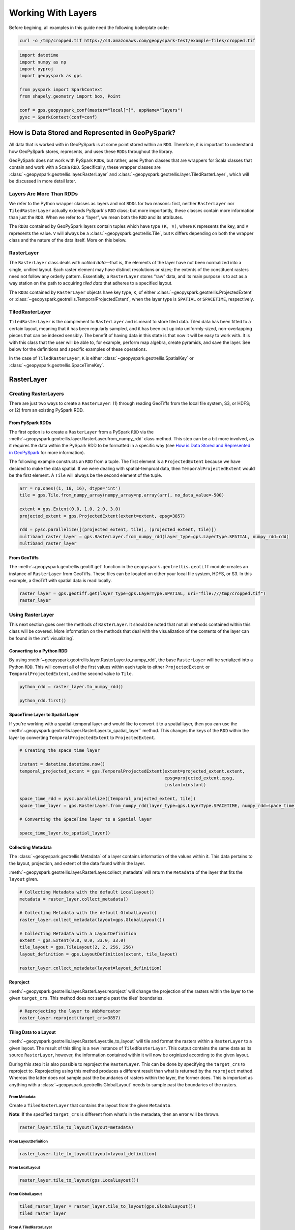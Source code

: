Working With Layers
===================

Before begining, all examples in this guide need the following boilerplate
code:

.. code::

   curl -o /tmp/cropped.tif https://s3.amazonaws.com/geopyspark-test/example-files/cropped.tif

.. code:: python3

   import datetime
   import numpy as np
   import pyproj
   import geopyspark as gps

   from pyspark import SparkContext
   from shapely.geometry import box, Point

   conf = gps.geopyspark_conf(master="local[*]", appName="layers")
   pysc = SparkContext(conf=conf)


How is Data Stored and Represented in GeoPySpark?
-------------------------------------------------

All data that is worked with in GeoPySpark is at some point stored
within an ``RDD``. Therefore, it is important to understand how
GeoPySpark stores, represents, and uses these ``RDD``\ s throughout the
library.

GeoPySpark does not work with PySpark ``RDD``\ s, but rather, uses
Python classes that are wrappers for Scala classes that contain and work
with a Scala ``RDD``. Specifically, these wrapper classes are
:class:`~geopyspark.geotrellis.layer.RasterLayer` and
:class:`~geopyspark.geotrellis.layer.TiledRasterLayer`, which will be discussed in
more detail later.

Layers Are More Than RDDs
~~~~~~~~~~~~~~~~~~~~~~~~~

We refer to the Python wrapper classes as layers and not ``RDD``\ s for
two reasons: first, neither ``RasterLayer`` nor ``TiledRasterLayer``
actually extends PySpark's ``RDD`` class; but more importantly, these
classes contain more information than just the ``RDD``. When we refer to
a “layer”, we mean both the ``RDD`` and its attributes.

The ``RDD``\ s contained by GeoPySpark layers contain tuples which have
type ``(K, V)``, where ``K`` represents the key, and ``V`` represents
the value. ``V`` will always be a :class:`~geopyspark.geotrellis.Tile`,
but ``K`` differs depending on both the wrapper class and the nature of
the data itself. More on this below.

RasterLayer
~~~~~~~~~~~

The ``RasterLayer`` class deals with *untiled data*—that is, the
elements of the layer have not been normalized into a single, unified
layout. Each raster element may have distinct resolutions or sizes; the
extents of the constituent rasters need not follow any orderly pattern.
Essentially, a ``RasterLayer`` stores “raw” data, and its main purpose
is to act as a way station on the path to acquiring *tiled data* that
adheres to a specified layout.

The ``RDD``\ s contained by ``RasterLayer`` objects have key type,
``K``, of either :class:`~geopyspark.geotrellis.ProjectedExtent` or
:class:`~geopyspark.geotrellis.TemporalProjectedExtent`,
when the layer type is ``SPATIAL`` or ``SPACETIME``, respectively.

TiledRasterLayer
~~~~~~~~~~~~~~~~

``TiledRasterLayer`` is the complement to ``RasterLayer`` and is meant
to store tiled data. Tiled data has been fitted to a certain layout,
meaning that it has been regularly sampled, and it has been cut up into
uniformly-sized, non-overlapping pieces that can be indexed sensibly.
The benefit of having data in this state is that now it will be easy to
work with. It is with this class that the user will be able to, for
example, perform map algebra, create pyramids, and save the layer. See
below for the definitions and specific examples of these operations.

In the case of ``TiledRasterLayer``, ``K`` is either :class:`~geopyspark.geotrellis.SpatialKey`
or :class:`~geopyspark.geotrellis.SpaceTimeKey`.

RasterLayer
-----------

Creating RasterLayers
~~~~~~~~~~~~~~~~~~~~~

There are just two ways to create a ``RasterLayer``: (1) through reading
GeoTiffs from the local file system, S3, or HDFS; or (2) from an
existing PySpark RDD.

From PySpark RDDs
^^^^^^^^^^^^^^^^^

The first option is to create a ``RasterLayer`` from a PySpark ``RDD``
via the :meth:`~geopyspark.geotrellis.layer.RasterLayer.from_numpy_rdd` class method.
This step can be a bit more involved, as it requires the data within the
PySpark RDD to be formatted in a specific way (see `How is Data Stored and Represented in GeoPySpark <#how-is-data-stored-and-represented-in-geopyspark>`__
for more information).

The following example constructs an ``RDD`` from a tuple. The first
element is a ``ProjectedExtent`` because we have decided to make the
data spatial. If we were dealing with spatial-temproal data, then
``TemporalProjectedExtent`` would be the first element. A
``Tile`` will always be the second element of the tuple.

.. code:: python3

    arr = np.ones((1, 16, 16), dtype='int')
    tile = gps.Tile.from_numpy_array(numpy_array=np.array(arr), no_data_value=-500)

    extent = gps.Extent(0.0, 1.0, 2.0, 3.0)
    projected_extent = gps.ProjectedExtent(extent=extent, epsg=3857)

    rdd = pysc.parallelize([(projected_extent, tile), (projected_extent, tile)])
    multiband_raster_layer = gps.RasterLayer.from_numpy_rdd(layer_type=gps.LayerType.SPATIAL, numpy_rdd=rdd)
    multiband_raster_layer

From GeoTiffs
^^^^^^^^^^^^^

The :meth:`~geopyspark.geotrellis.geotiff.get` function in the
``geopyspark.geotrellis.geotiff`` module creates an instance of
``RasterLayer`` from GeoTiffs. These files can be located on either
your local file system, HDFS, or S3. In this example, a GeoTiff with
spatial data is read locally.

.. code:: python3

    raster_layer = gps.geotiff.get(layer_type=gps.LayerType.SPATIAL, uri="file:///tmp/cropped.tif")
    raster_layer

Using RasterLayer
~~~~~~~~~~~~~~~~~

This next section goes over the methods of ``RasterLayer``. It should be
noted that not all methods contained within this class will be covered.
More information on the methods that deal with the visualization of the
contents of the layer can be found in the :ref:`visualizing`.

Converting to a Python RDD
^^^^^^^^^^^^^^^^^^^^^^^^^^

By using :meth:`~geopyspark.geotrellis.layer.RasterLayer.to_numpy_rdd`, the
base ``RasterLayer`` will be serialized into a Python ``RDD``. This will
convert all of the first values within each tuple to either
``ProjectedExtent`` or ``TemporalProjectedExtent``, and the second
value to ``Tile``.

.. code:: python3

    python_rdd = raster_layer.to_numpy_rdd()

    python_rdd.first()

SpaceTime Layer to Spatial Layer
^^^^^^^^^^^^^^^^^^^^^^^^^^^^^^^^

If you're working with a spatial-temporal layer and would like to
convert it to a spatial layer, then you can use the
:meth:`~geopyspark.geotrellis.layer.RasterLayer.to_spatial_layer``
method. This changes the keys of the ``RDD`` within the layer by
converting ``TemporalProjectedExtent`` to ``ProjectedExtent``.

.. code:: python3

    # Creating the space time layer

    instant = datetime.datetime.now()
    temporal_projected_extent = gps.TemporalProjectedExtent(extent=projected_extent.extent,
                                                            epsg=projected_extent.epsg,
                                                            instant=instant)

    space_time_rdd = pysc.parallelize([temporal_projected_extent, tile])
    space_time_layer = gps.RasterLayer.from_numpy_rdd(layer_type=gps.LayerType.SPACETIME, numpy_rdd=space_time_rdd)

    # Converting the SpaceTime layer to a Spatial layer

    space_time_layer.to_spatial_layer()

Collecting Metadata
^^^^^^^^^^^^^^^^^^^

The :class:`~geopyspark.geotrellis.Metadata` of a layer contains information of the
values within it. This data pertains to the layout, projection, and extent of the data
found within the layer.

:meth:`~geopyspark.geotrellis.layer.RasterLayer.collect_metadata` will return the
``Metadata`` of the layer that fits the ``layout`` given.

.. code:: python3

    # Collecting Metadata with the default LocalLayout()
    metadata = raster_layer.collect_metadata()

    # Collecting Metadata with the default GlobalLayout()
    raster_layer.collect_metadata(layout=gps.GlobalLayout())

    # Collecting Metadata with a LayoutDefinition
    extent = gps.Extent(0.0, 0.0, 33.0, 33.0)
    tile_layout = gps.TileLayout(2, 2, 256, 256)
    layout_definition = gps.LayoutDefinition(extent, tile_layout)

    raster_layer.collect_metadata(layout=layout_definition)

Reproject
^^^^^^^^^

:meth:`~geopyspark.geotrellis.layer.RasterLayer.reproject` will change the
projection of the rasters within the layer to the given ``target_crs``. This
method does not sample past the tiles' boundaries.

.. code:: python3

    # Reprojecting the layer to WebMercator
    raster_layer.reproject(target_crs=3857)

Tiling Data to a Layout
^^^^^^^^^^^^^^^^^^^^^^^

:meth:`~geopyspark.geotrellis.layer.RasterLayer.tile_to_layout` will tile and
format the rasters within a ``RasterLayer`` to a given layout. The result of
this tiling is a new instance of ``TiledRasterLayer``. This output contains
the same data as its source ``RasterLayer``, however, the information
contained within it will now be orginized according to the given layout.

During this step it is also possible to reproject the ``RasterLayer``.
This can be done by specifying the ``target_crs`` to reproject to.
Reprojecting using this method produces a different result than what is
returned by the ``reproject`` method. Whereas the latter does not sample
past the boundaries of rasters within the layer, the former does. This
is important as anything with a :class:`~geopyspark.geotrellis.GlobalLayout`
needs to sample past the boundaries of the rasters.

From Metadata
'''''''''''''

Create a ``TiledRasterLayer`` that contains the layout from the given
``Metadata``.

**Note**: If the specified ``target_crs`` is different from what's in
the metadata, then an error will be thrown.

.. code:: python3

    raster_layer.tile_to_layout(layout=metadata)

From LayoutDefinition
'''''''''''''''''''''

.. code:: python3

    raster_layer.tile_to_layout(layout=layout_definition)

From LocalLayout
''''''''''''''''

.. code:: python3

    raster_layer.tile_to_layout(gps.LocalLayout())

From GlobalLayout
'''''''''''''''''

.. code:: python3

    tiled_raster_layer = raster_layer.tile_to_layout(gps.GlobalLayout())
    tiled_raster_layer

From A TiledRasterLayer
'''''''''''''''''''''''

One can tile a ``RasterLayer`` to the same layout as a
``TiledRasterLayout``.

**Note**: If the specifying ``target_crs`` is different from the other
layer's, then an error will be thrown.

.. code:: python3

    raster_layer.tile_to_layout(layout=tiled_raster_layer)

TiledRasterLayer
----------------

Creating TiledRasterLayers
~~~~~~~~~~~~~~~~~~~~~~~~~~

For this guide, we will just go over one initialization method for
``TiledRasterLayer``, ``from_numpy_rdd``. However, there are other ways
to create this class. These additional creation strategies can be found
in the :ref:`rasterization` guide.

From PySpark RDD
^^^^^^^^^^^^^^^^

Like ``RasterLayer``\ s, ``TiledRasterLayer``\ s can be created from
``RDD``\ s using :meth:`~geopyspark.geotrellis.layer.TiledRasterLayer.from_numpy_rdd`.
What is different, however, is that :class:`~geopyspark.geotrellis.Metadata`
must also be passed in during initialization. This makes creating
``TiledRasterLayer``\ s this way a little bit more arduous.

The following example constructs an ``RDD`` from a tuple. The first
element is a ``SpatialKey`` because we have decided to make the data
spatial. See `How is Data Stored and Represented in GeoPySpark <#how-is-data-stored-and-represented-in-geopyspark>`__
for more information.

.. code:: python3

    data = np.zeros((1, 512, 512), dtype='float32')
    tile = gps.Tile.from_numpy_array(numpy_array=data, no_data_value=-1.0)
    instant = datetime.datetime.now()

    layer = [(gps.SpaceTimeKey(row=0, col=0, instant=instant), tile),
             (gps.SpaceTimeKey(row=1, col=0, instant=instant), tile),
             (gps.SpaceTimeKey(row=0, col=1, instant=instant), tile),
             (gps.SpaceTimeKey(row=1, col=1, instant=instant), tile)]

    rdd = pysc.parallelize(layer)

    extent = gps.Extent(0.0, 0.0, 33.0, 33.0)
    layout = gps.TileLayout(2, 2, 512, 512)
    bounds = gps.Bounds(gps.SpaceTimeKey(col=0, row=0, instant=instant), gps.SpaceTimeKey(col=1, row=1, instant=instant))
    layout_definition = gps.LayoutDefinition(extent, layout)

    metadata = gps.Metadata(
        bounds=bounds,
        crs='+proj=merc +lon_0=0 +k=1 +x_0=0 +y_0=0 +a=6378137 +b=6378137 +towgs84=0,0,0,0,0,0,0 +units=m +no_defs ',
        cell_type='float32ud-1.0',
        extent=extent,
        layout_definition=layout_definition)

    space_time_tiled_layer = gps.TiledRasterLayer.from_numpy_rdd(layer_type=gps.LayerType.SPACETIME,
                                                                 numpy_rdd=rdd, metadata=metadata)
    space_time_tiled_layer

Using TiledRasterLayers
~~~~~~~~~~~~~~~~~~~~~~~

This section will go over the methods found within ``TiledRasterLayer``.
Like with ``RasterLayer``, not all methods within this class will be
covered in this guide. More information on the methods that deal with
the visualization of the contents of the layer can be found in
:ref:`visualizing`; and those that deal with
map algebra can be found in the :ref:`rasterization` section.

Converting to a Python RDD
^^^^^^^^^^^^^^^^^^^^^^^^^^

By using :meth:`~geopyspark.geotrellis.layer.TiledRasterLayer.to_numpy_rdd`,
the base ``TiledRasterLayer`` will be serialized into a Python ``RDD``.
This will convert all of the first values within each tuple to either
``SpatialKey`` or ``SpaceTimeKey``, and the second value to ``Tile``.

.. code:: python3

    python_rdd = tiled_raster_layer.to_numpy_rdd()


SpaceTime Layer to Spatial Layer
^^^^^^^^^^^^^^^^^^^^^^^^^^^^^^^^

If you're working with a spatiotemporal layer and would like to convert
it to a spatial layer, then you can use the
:meth:`~geopyspark.geotrellis.layer.TiledRasterLayer.to_spatial_layer` method.
This changes the keys of the ``RDD`` within the layer by converting
``SpaceTimeKey`` to ``SpatialKey``.

.. code:: python3

    # Converting the SpaceTime layer to a Spatial layer

    space_time_tiled_layer.to_spatial_layer()


Lookup
^^^^^^

If there is a particular tile within the layer that is of interest, it
is possible to retrieve it as a ``Tile`` using the
:meth:`~geopyspark.geotrellis.layer.TiledRasterLayer.lookup` method.

.. code:: python3

    min_key = tiled_raster_layer.layer_metadata.bounds.minKey

    # Retrieve the Tile that is located at the smallest column and row of the layer
    tiled_raster_layer.lookup(col=min_key.col, row=min_key.row)

Masking
^^^^^^^

By using :meth:`~geopyspark.geotrellis.layer.TiledRasterLayer.mask`
method, the ``TiledRasterRDD`` can be masekd using one
or more Shapely geometries.

.. code:: python3

    layer_extent = tiled_raster_layer.layer_metadata.extent

    # Polygon to mask a region of the layer
    mask = box(layer_extent.xmin,
               layer_extent.ymin,
               layer_extent.xmin + 20,
               layer_extent.ymin + 20)

    tiled_raster_layer.mask(geometries=mask)

    # Multiple Polygons can be given to mask the layer
    mask_2 = box(layer_extent.xmin + 50,
                 layer_extent.ymin + 50,
                 layer_extent.xmax - 20,
                 layer_extent.ymax - 20)

    tiled_raster_layer.mask(geometries=[mask, mask_2])

Normalize
^^^^^^^^^

:meth:`~geopyspark.geotrellis.layer.TiledRasterLayer.normalize` will linearly
transform the data within the layer such that all values fall within a given range.

.. code:: python3

    # Normalizes the layer so that the new min value is 0 and the new max value is 60000
    tiled_raster_layer.normalize(new_min=0, new_max=60000)

Pyramiding
^^^^^^^^^^

When using a layer for a TMS server, it is important that the layer is
pyramided. That is, we create a level-of-detail hierarchy that covers
the same geographical extent, while each level of the pyramid uses one
quarter as many pixels as the next level. This allows us to zoom in and
out when the layer is being displayed without using extraneous detail.
The :meth:`~geopyspark.geotrellis.layer.TiledRasterLayer.pyramid` method
will produce an instance of :class:`~geopyspark.geotrellis.layer.Pyramid`
that will contain within it multiple ``TiledRasterLayer``\ s. Each layer
corresponds to a zoom level, and the number of levels depends on the
``zoom_level`` of the source layer. With the max zoom of the ``Pyramid``
being the source layer's ``zoom_level``, and the lowest zoom being 0.

For more information on the ``Pyramid`` class, see the :ref:`pyramid`
section of the visualization guide.

.. code:: python3

    # This creates a Pyramid with zoom levels that go from 0 to 11 for a total of 12.
    tiled_raster_layer.pyramid()

Reproject
^^^^^^^^^

This is similar to the ``reproject`` method for ``RasterLayer`` where
the reprojection will not sample past the tiles' boundaries. This means
the layout of the tiles will be changed so that they will take on a
``LocalLayout`` rather than a ``GlobalLayout`` (read more about these
layouts `here <core-concepts.ipynb#Tiling-Strategies>`__). Because of
this, whatever ``zoom_level`` the ``TiledRasterLayer`` has will be
changed to 0 since the area being represented changes to just the tiles.

.. code:: python3

    # Reproject the layer to WebMercator
    reprojected_tiled_raster_layer = tiled_raster_layer.reproject(target_crs=3857)

Stitching
^^^^^^^^^

Using :meth:`~geopyspark.geotrellis.layer.TiledRasterLayer.stitch` will produce
a single ``Tile`` by stitching together all of the tiles within the
``TiledRasterLayer``. This can only be done with spatial layers, and is not
recommended if the data contained within the layer is large, as it can cause a
crash due to the size of the resulting ``Tile``.

.. code:: python3

    # Creates a Tile with an underlying numpy array with a size of (1, 6144, 1536).
    tiled_raster_layer.stitch()

Saving a Stitched Layer
^^^^^^^^^^^^^^^^^^^^^^^

The :meth:`~geopyspark.geotrellis.layer.TiledRasterLayer.save_stitched` method
both stitches and saves a layer as a GeoTiff.

.. code:: python3

    # Saves the stitched layer to /tmp/stitched.tif
    tiled_raster_layer.save_stitched(path='/tmp/stitched.tif')

It is also possible to specify the regions of layer to be saved when it
is stitched.

.. code:: python3

    layer_extent = tiled_raster_layer.layer_metadata.layout_definition.extent

    # Only a portion of the stitched layer needs to be saved, so we will create a sub Extent to crop to.
    sub_exent = gps.Extent(xmin=layer_extent.xmin + 10,
                           ymin=layer_extent.ymin + 10,
                           xmax=layer_extent.xmax - 10,
                           ymax=layer_extent.ymax - 10)

    tiled_raster_layer.save_stitched(path='/tmp/cropped-stitched.tif', crop_bounds=sub_exent)

In addition to the sub ``Extent``, one can also choose how many cols and rows
will be in the saved in the GeoTiff.

.. code:: python3

    tiled_raster_layer.save_stitched(path='/tmp/cropped-stitched-2.tif',
                                     crop_bounds=sub_exent,
                                     crop_dimensions=(1000, 1000))

Tiling Data to a Layout
^^^^^^^^^^^^^^^^^^^^^^^

This is similar to ``RasterLayer``'s ``tile_to_layout`` method, except
for one important detail. If performing a
:meth:`~geopyspark.geotrellis.layer.TiledRasterLayer.tile_to_layout` on a
``TiledRasterLayer`` that contains a ``zoom_level``, that ``zoom_level``
could be lost or changed depending on the ``layout`` and/or
``target_crs`` chosen. Thus, it is important to keep that in mind in
retiling a ``TiledRasterLayer``.

.. code:: python3

    # Original zoom_level of the source TiledRasterLayer
    tiled_raster_layer.zoom_level

    # zoom_level will be lost in the resulting TiledRasterlayer
    tiled_raster_layer.tile_to_layout(layout=gps.LocalLayout())

    # zoom_level will be changed in the resulting TiledRasterLayer
    tiled_raster_layer.tile_to_layout(layout=gps.GlobalLayout(), target_crs=3857)

    # zoom_level will reamin the same in the resulting TiledRasterLayer
    tiled_raster_layer.tile_to_layout(layout=gps.GlobalLayout(zoom=11))


Getting Point Values
^^^^^^^^^^^^^^^^^^^^^

:meth:`~geopyspark.geotrellis.layer.TiledRasterLayer.get_point_values` takes
a collection of ``shapely.geometry.Point``\s and returns the value(s) that are
at the given point in the layer. The number of values returned depends on the
number of bands the values have, as there will be one value per band.

It is also possible to pass in a ``ResampleMethod`` to this method, but not all
are supported. The following are all of the ``ResampleMethod``\s that can
be used to calculate point values:

  - ``ResampleMethod.NEAREST_NEIGHBOR``
  - ``ResampleMethod.BILINEAR``
  - ``ResampleMethod.CUBIC_CONVOLUTION``
  - ``ResampleMethod.CUBIC_SPLINE``


Getting the Point Values From a SPATIAL Layer
'''''''''''''''''''''''''''''''''''''''''''''''

When using ``get_point_values`` on a layer with a ``LayerType`` of
``SPATIAL``, the results will be paired as ``(shapely.geometry.Point, [float])``.
Where each given ``Point`` will be paired with the values it intersects.

.. code:: python3

   # Creating the points
   extent = tiled_raster_layer.layer_metadata.extent

   p1 = Point(extent.xmin, extent.ymin + 0.5)
   p2 = Point(extent.xmax , extent.ymax - 1.0)

Giving a [shapely.geometry.Point] to get_point_values
+++++++++++++++++++++++++++++++++++++++++++++++++++++++

When ``points`` is given as a ``[shapely.geometry.Point]``,
then the ouput will be a ``[(shapely.geometry.Point, [float])]``.

.. code:: python3

   tiled_raster_layer.get_point_values(points=[p1, p2])

Giving a {k: shapely.geometry.Point} to get_point_values
++++++++++++++++++++++++++++++++++++++++++++++++++++++++++

When ``points`` is given as a ``{k: shapely.geometry.Point}``,
then the ouput will be a ``{k: (shapely.geometry.Point, [float])}``.

.. code:: python3

   tiled_raster_layer.get_point_values(points={'point 1': p1, 'point 2': p2})

Getting the Point Values From a SPACETIME Layer
'''''''''''''''''''''''''''''''''''''''''''''''

When using ``get_point_values`` on a layer with a ``LayerType`` of
``SPACETIME``, the results will be paired as ``(shapely.geometry.Point, [(datetime.datetime, [float])])``.
Where each given ``Point`` will be paired with a list of tuples that contain the values it
intersects and those values' corresponding timestamps.

.. code:: python3

   st_extent = space_time_tiled_layer.layer_metadata.extent

   p1 = Point(st_extent.xmin, st_extent.ymin + 0.5)
   p2 = Point(st_extent.xmax , st_extent.ymax - 1.0)

Giving a [shapely.geometry.Point] to get_point_values
+++++++++++++++++++++++++++++++++++++++++++++++++++++++

When ``points`` is given as a ``[shapely.geometry.Point]``,
then the ouput will be a ``[(shapely.geometry.Point, [(datetime.datetime, [float])])]``.

.. code:: python3

   space_time_tiled_layer.get_point_values(points=[p1, p2])

Giving a {k: shapely.geometry.Point} to get_point_values
++++++++++++++++++++++++++++++++++++++++++++++++++++++++++

When ``points`` is given as a ``{k: shapely.geometry.Point}``,
then the ouput will be a ``{k: (shapely.geometry.Point, [(datetime.datetime, [float])])}``.

.. code:: python3

   space_time_tiled_layer.get_point_values(points={'point 1': p1, 'point 2': p2})

Aggregating the Values of Each Cell
^^^^^^^^^^^^^^^^^^^^^^^^^^^^^^^^^^^^

:meth:`~geopyspark.geotrellis.layer.TiledRasterLayer.aggregate_by_cell` will
compute an aggregate summary for each cell of all values for each key. Thus,
if there are multiple copies of the same key in the layer, then the resulting
layer will contain just a single instance of that key with its corresponding
value being the aggregate summary of all the values that share that key.

Not all ``Operation``\s are supported. The following ones can be used in
``aggregate_by_cell``:

  - ``Operation.SUM``
  - ``Operation.MIN``
  - ``Operation.MAX``
  - ``Operation.MEAN``
  - ``Operation.VARIANCE``
  - ``Operation.STANDARD_DEVIATION``

.. code:: python3

   unioned_layer = gps.union(layers=[tiled_raster_layer, tiled_raster_layer + 1])

   # Sum the values of the unioned_layer
   unioned_layer.aggregate_by_cell(operation=gps.Operation.SUM)

   # Get the max value for each cell
   unioned_layer.aggregate_by_cell(operation=gps.Operation.MAX)


General Methods
---------------

There exist methods that are found in both ``RasterLayer`` and
``TiledRasterLayer``. These methods tend to perform more general
analysis/tasks, thus making them suitable for both classes. This next
section will go over these methods.

**Note**: In the following examples, both ``RasterLayer``\ s and
``TiledRasterLayer``\ s will be used. However, they can easily be
subsituted with the other class.

Unioning Layers Togther
~~~~~~~~~~~~~~~~~~~~~~~~

To combine the contents of multiple layers together, one can use
the :meth:`~geopyspark.geotrellis.union.union` method. This will
produce either a new ``RasterLayer`` or ``TiledRasterLayer`` that
contains all of the elements from the given layers.

**Note**: The resulting layer can contain duplicate keys.

.. code:: python3

   gps.union(layers=[tiled_raster_layer, tiled_raster_layer])

Selecting a SubSection of Bands
~~~~~~~~~~~~~~~~~~~~~~~~~~~~~~~

To select certain bands to work with, the ``bands`` method will take
either a single or collection of band indices and will return the subset
as a new ``RasterLayer`` or ``TiledRasterLayer``.

**Note**: There could high performance costs if operations are performed
between two sub-bands of a large dataset. Thus, if you're working with a
large amount of data, then it is recommended to do band selection before
reading them in.

.. code:: python3

    # Selecting the second band from the layer
    multiband_raster_layer.bands(1)

    # Selecting the first and second bands from the layer
    multiband_raster_layer.bands([0, 1])


Combining Bands of Two Or More Layers
~~~~~~~~~~~~~~~~~~~~~~~~~~~~~~~~~~~~~~

The :meth:`~geopyspark.geotrellis.combine_bands.combine_bands` method will concatenate the
bands of values that share a key between two or more layers. Thus, the resulting layer will
contain a new ``Tile`` for each shared key where the ``Tile`` will contain all of the bands
from the given layers.

The order in which the layers are passed into ``combine_bands`` matters. Where the resulting
values' bands will be ordered based on their position of their respective layer.

.. code:: python3

    # Setting up example RDD

    twos = np.ones((1, 16, 16), dtype='int') + 1
    twos_tile = gps.Tile.from_numpy_array(numpy_array=np.array(twos), no_data_value=-500)

    twos_rdd = pysc.parallelize([(projected_extent, twos_tile)])
    twos_raster_layer = gps.RasterLayer.from_numpy_rdd(layer_type=gps.LayerType.SPATIAL, numpy_rdd=twos_rdd)

    # The resulting values of the layer will have 2 bands: the first will be all ones,
    # and the last band will be all twos
    gps.combine_bands(layers=[multiband_raster_layer, twos_raster_layer])

    # The resulting values of the layer will have 2 bands: the first will be all twos and the
    # other band will be all ones
    gps.combine_bands(layers=[twos_raster_layer, multiband_raster_layer])


Collecting the Keys of a Layer
~~~~~~~~~~~~~~~~~~~~~~~~~~~~~~~

To collect all of the keys of a layer, use the ``collect_keys`` method.

.. code:: python3

  # Returns a list of ProjectedExtents
  multiband_raster_layer.collect_keys()

  # Returns a list of a SpatialKeys
  tiled_raster_layer.collect_keys()

  # Returns a list of SpaceTimeKeys
  space_time_tiled_layer.collect_keys()


Filtering a Layer By Times
~~~~~~~~~~~~~~~~~~~~~~~~~~~

Using the ``filter_by_times`` method will produce a layer whose
values fall within the given time interval(s).

Filtering By a Single Instant
^^^^^^^^^^^^^^^^^^^^^^^^^^^^^^

A single ``datetime.datetime`` instance can be used to filter the layer.
If that is the case then only exact matches with the given time will be
kept.

.. code:: python3

   space_time_layer.filter_by_times(time_intervals=[instant])

Filtering By Intervals
^^^^^^^^^^^^^^^^^^^^^^^

Various time intervals can also be given as well, and any keys whose
``instant`` falls within the time spans will be kept in the layer.

.. code:: python3

   end_date_1 = instant + datetime.timedelta(days=3)
   end_date_2 = instant + datetime.timedelta(days=5)

   # Will filter out any value whose key does not fall in the range of
   # instant and end_date_1
   space_time_layer.filter_by_times(time_intervals=[instant, end_date_1])

   # Will filter out any value whose key does not fall in the range of
   # instant and end_date_1 OR whose key does not match end_date_2
   space_time_layer.filter_by_times(time_intervals=[instant, end_date_1, end_date_2])


Converting the Data Type of the Rasters' Cells
~~~~~~~~~~~~~~~~~~~~~~~~~~~~~~~~~~~~~~~~~~~~~~

The ``convert_data_type`` method will convert the types of the cells
within the rasters of the layer to a new data type. The ``noData`` value
can also be set during this conversion, and if it's not set, then there
will be no ``noData`` value for the resulting rasters.

.. code:: python3

    # The data type of the cells before converting
    metadata.cell_type

    # Changing the cell type to int8 with a noData value of -100.
    raster_layer.convert_data_type(new_type=gps.CellType.INT8, no_data_value=-100)

    # Changing the cell type to int32 with no noData value.
    raster_layer.convert_data_type(new_type=gps.CellType.INT32)

Reclassify Cell Values
~~~~~~~~~~~~~~~~~~~~~~

``reclassify`` changes the cell values based on the ``value_map`` and
``classification_strategy`` given. In addition to these two parameters,
the ``data_type`` of the cells also needs to be given. This is either
``int`` or ``float``.

.. code:: python3

    # Change all values greater than or equal to 1 to 10
    reclassified = multiband_raster_layer.reclassify(value_map={1: 10},
                                                     data_type=int,
                                                     classification_strategy=gps.ClassificationStrategy.GREATER_THAN_OR_EQUAL_TO)


Merging the Values of a Layer Together
~~~~~~~~~~~~~~~~~~~~~~~~~~~~~~~~~~~~~~~

By using the ``merge`` method, all values that share a key within
the layer will be merged together to form a new, single value.
This is accomplished by replacing the cells of one value with another's.
However, not all cells, if any, may be replaced. When merging the cell
of values, the following steps are taken to determine if a cell's value
should be changed:

  1. If the cell contains a ``NoData`` value, then it will be replaced.
  2. If no ``NoData`` value is set, then a cell with a vlue of 0 will be replaced.
  3. if neither of the above are true, then the cell retains its value.

.. code:: python3

    # Creating the layers
    no_data = np.full((1, 4, 4), -1)
    zeros = np.zeros((1, 4, 4))

    def create_layer(no_data_value=None):
        data_tile = gps.Tile.from_numpy_array(numpy_array=no_data, no_data_value=no_data_value)
        zeros_tile = gps.Tile.from_numpy_array(numpy_array=zeros, no_data_value=no_data_value)

        layer_rdd = pysc.parallelize([(projected_extent, data_tile), (projected_extent, zeros_tile)])
        return gps.RasterLayer.from_numpy_rdd(layer_type=gps.LayerType.SPATIAL, numpy_rdd=layer_rdd)

    # Resulting layer has a no_data_value of -1
    no_data_layer = create_layer(-1)

    # Resutling layer has no no_data_value
    no_no_data_layer = create_layer()


    # The resulting merged value will be all zeros since -1 is the noData value
    no_data_layer.merge()

    # The resulting merged value will be all -1's as ``no_data_value`` was set.
    no_no_data_layer.merge()


Mapping Over the Cells
~~~~~~~~~~~~~~~~~~~~~~

It is possible to work with the cells within a layer directly via the
``map_cells`` method. This method takes a function that expects a numpy
array and a ``noData`` value as parameters, and returns a new numpy array.
Thus, the function given would have the following type signature:

.. code:: python3

    def input_function(numpy_array: np.ndarray, no_data_value=None) -> np.ndarray

The given function is then applied to each ``Tile`` in the layer.

**Note**: In order for this method to operate, the internal ``RDD``
first needs to be deserialized from Scala to Python and then serialized
from Python back to Scala. Because of this, it is recommended to chain
together all functions to avoid unnecessary serialization overhead.

.. code:: python3

    # Mapping with a single funciton

    def add_one(cells, _):
        return cells + 1

    raster_layer.map_cells(add_one)

    # Chaning together two functions to be mapped

    def divide_two(cells, _):
        return (add_one(cells) / 2)

    raster_layer.map_cells(divide_two)

Mapping Over Tiles
~~~~~~~~~~~~~~~~~~

Like ``map_cells``, ``map_tiles`` maps a given function over all of the
``Tile``\ s within the layer. It takes a function that expects a
``Tile`` and returns a ``Tile``. Therefore, the input function's type
signature would be this:

.. code:: python3

    def input_function(tile: Tile) -> Tile

**Note**: In order for this method to operate, the internal ``RDD``
first needs to be deserialized from Scala to Python and then serialized
from Python back to Scala. Because of this, it is recommended to chain
together all functions to avoid unnecessary serialization overhead.

.. code:: python3

    def minus_two(tile):
        return gps.Tile.from_numpy_array(tile.cells - 2, no_data_value=tile.no_data_value)

    raster_layer.map_tiles(minus_two)

Calculating the Histogram for the Layer
~~~~~~~~~~~~~~~~~~~~~~~~~~~~~~~~~~~~~~~

One can calculate the histogram of a layer either by using the
``get_histogram`` or the ``get_class_histogram`` method. Both of these
methods produce a :class:`~geopyspark.geotrellis.histrogram.Histogram`,
however, the way the data is represented within the resulting histogram
differs depending on the method used. ``get_histogram`` will produce a
histogram whose values are ``float``\ s. Whereas ``get_class_histogram``
returns a histogram whose values are ``int``\ s.

.. code:: python3

    # Returns a Histogram whose underlying values are floats
    tiled_raster_layer.get_histogram()

    # Returns a Histogram whose underlying values are ints
    tiled_raster_layer.get_class_histogram()

Finding the Quantile Breaks for the Layer
~~~~~~~~~~~~~~~~~~~~~~~~~~~~~~~~~~~~~~~~~

If you wish to find the quantile breaks for a layer without a
``Histogram``, then you can use the ``get_quantile_breaks`` method.

.. code:: python3

    tiled_raster_layer.get_quantile_breaks(num_breaks=3)

Quantile Breaks for Exact Ints
^^^^^^^^^^^^^^^^^^^^^^^^^^^^^^

There is another version of ``get_quantile_breaks`` called
``get_quantile_breaks_exact_int`` that will count exact integer values.
However, if there are too many values within the layer, then memory
errors could occur.

.. code:: python3

    tiled_raster_layer.get_quantile_breaks_exact_int(num_breaks=3)

Finding the Min and Max Values of a Layer
^^^^^^^^^^^^^^^^^^^^^^^^^^^^^^^^^^^^^^^^^

The ``get_min_max`` method will find the min and max value for the
layer. The result will always be ``(float, float)`` regardless of the
data type of the cells.

.. code:: python3

    tiled_raster_layer.get_min_max()


Converting the Values of a Layer to PNGs
~~~~~~~~~~~~~~~~~~~~~~~~~~~~~~~~~~~~~~~~~

Via the ``to_png_rdd`` method, one can convert each value within a layer
to a PNG in the form of ``bytes``. In order to convert each value to a PNG,
one needs to supply a ``ColorMap``. For more information on the ``ColorMap``
class, please see the :ref:`cmap` section of the docs.

In addition to converting each value to a PNG, the resulting collection of
``(K, V)``\s will be held in a Python ``RDD``.

.. code:: python3

   hist = tiled_raster_layer.get_histogram()
   cmap = gps.ColorMap.build(hist, 'viridis')

   tiled_raster_layer.to_png_rdd(color_map=cmap)


Converting the Values of a Layer to GeoTiffs
~~~~~~~~~~~~~~~~~~~~~~~~~~~~~~~~~~~~~~~~~~~~~

Similar to ``to_png_rdd``, only ``to_geotiff_rdd`` will return a
Python ``RDD[(K, bytes)]`` where the ``bytes`` represent a GeoTiff.

Selecting a StorageMethod
^^^^^^^^^^^^^^^^^^^^^^^^^^

There are two different ways the segments of a GeoTiff can be
formatted: ``StorageMethod.STRIPED`` or ``StorageMethod.TILED``.
This is represented by the ``storage_method`` parameter.
By default, ``StorageMethod.STRIPED`` is used.

Selecting the Size of the Segments
^^^^^^^^^^^^^^^^^^^^^^^^^^^^^^^^^^^

There are two different parameters that control the size of each
segment: ``rows_per_strip`` and ``tile_dimensions``. Only one of
these values needs to be set, and that is determined by what the
``storage_method`` is.

If the ``storage_method`` is ``StorageMethod.STRIPED``, then
``rows_per_strip`` will be the parameter to change. By default,
the ``rows_per_strip`` will be calculated so that each strip
is 8K or less.

If the ``storage_method`` is ``StorageMethod.TILED``, then
``tile_dimensions`` can be set. This is given as a ``(int, int)``
where the first value is the number of ``cols`` and the second
is the number of ``rows```. By default, the ``tile_dimensions``
is ``(256, 256)``.

Selecting a CompressionMethod
^^^^^^^^^^^^^^^^^^^^^^^^^^^^^^

The two types of compressions that can be chosen are: ``Compression.NO_COMPRESSION``
or ``Compression.DEFLATE_COMPRESSION``. By default, the ``compression`` parameter
is set to ``Compression.NO_COMPRESSION``.

Selecting a ColorSpace
^^^^^^^^^^^^^^^^^^^^^^^

The ``color_space`` parameter determines how the colors should be organized in each
GeoTiff. By default, it's ``ColorSpace.BLACK_IS_ZERO``.

Passing in a ColorMap
^^^^^^^^^^^^^^^^^^^^^^

A ``ColorMap`` instance can be passed in so that the resulting GeoTiffs are in a
different gradiant. By default, ``color_map`` is ``None``. To learn more about
``ColorMap``, see the :ref:`cmap` section of the docs.

.. code:: python3

   # Creates an RDD[(K, bytes)] with the default parameters
   tiled_raster_layer.to_geotiff_rdd()

   # Creates an RDD whose GeoTiffs are tiled with a size of (128, 128)
   tiled_raster_layer.to_geotiff_rdd(storage_method=gps.StorageMethod.TILED, tile_dimensions=(128, 128))



.. _rdd-methods:

RDD Methods
-----------

As mentioned in the `How is Data Stored and Represented in GeoPySpark <#how-is-data-stored-and-represented-in-geopyspark>`__,
both ``RasterLayer`` and ``TiledRasterLayer`` have methods that allow them
to work with their internal ``RDD``\s.

The following is a list of ``RDD`` with examples that are supported by
both classes.

Repartition
~~~~~~~~~~~

.. code:: python3

    # Repartition the internal RDD to have 120 partitions
    tiled_raster_layer.repartition(num_partitions=120)

Cache
~~~~~

.. code:: python3

    raster_layer.cache()

Persist
~~~~~~~

.. code:: python3

    # If no level is given, then MEMORY_ONLY will be used
    tiled_raster_layer.persist()

Unpersist
~~~~~~~~~

.. code:: python3

    tiled_raster_layer.unpersist()

getNumberOfPartitions
~~~~~~~~~~~~~~~~~~~~~

.. code:: python3

    raster_layer.getNumPartitions()

Count
~~~~~

.. code:: python3

    raster_layer.count()

isEmpty
~~~~~~~~

.. code:: python3

   raster_layer.isEmpty()
